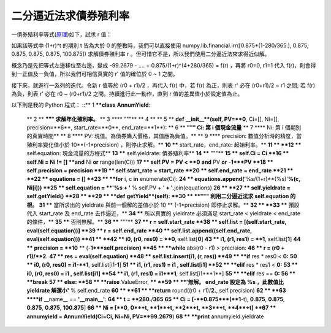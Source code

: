 二分逼近法求債券殖利率
================================================================================

一債券殖利率等式(`原理`_)如下，試求 r 值：

.. image:: http://latex.codecogs.com/gif.latex?99.2679%20=-%20%5Cfrac%7B0
    .875%5Ctimes%20%281-%5Cfrac%7B280%7D%7B365%7D%29%7D%7B%281+r%29%5E%7B0%7D
    %7D%20+%20%5Cfrac%7B0.875%7D%7B%281+r%29%5E%7B%280+%5Cfrac%7B280%7D%7B365
    %7D%29%7D%7D%20+%20%5Cfrac%7B0.875%7D%7B%281+r%29%5E%7B%281+%5Cfrac%7B280
    %7D%7B365%7D%29%7D%7D%20+%20%5Cfrac%7B0.875%7D%7B%281+r%29%5E%7B%282+%5Cf
    rac%7B280%7D%7B365%7D%29%7D%7D%20+%20%5Cfrac%7B0.875%7D%7B%281+r%29%5E%7B
    %283+%5Cfrac%7B280%7D%7B365%7D%29%7D%7D%20+%20%5Cfrac%7B0.875%7D%7B%281+r
    %29%5E%7B%284+%5Cfrac%7B280%7D%7B365%7D%29%7D%7D


如果該等式中 (1+r)^t 的期別 t 皆為大於 0 的整數時，我們可以直接使用
numpy.lib.financial.irr([0.875*(1-280/365.), 0.875, 0.875, 0.875, 0.875,
100.875]) 求解債券殖利率 r 。但可惜它不是，所以我們使用二分逼近法來求得近似解。

概念乃是先把等式左邊移位至右邊，變成 -99.2679 - .... + 0.875/(1+r)^(4+280/365) = f(r) ，再將 r0=0,
r1=1 代入 f(r)，則會得到一正值及一負值，所以我們可相信真實的 r' 值的確位於 0 ~ 1 之間。

接下來，就進行一系列的迭代。令新 r 值等於 (r0 + r1)/2 ，再代入 f(r) 中，若 f(r) 為正，則表 r' 必在 (r0+r1)/2 ~
r1 之間; 若 f(r) 為負，則表 r' 必在 r0 ~ (r0+r1)/2 之間。持續進行此一動作，直到 r 值的差異值小於設定值為止。

以下則是我的 Python 程式：
::** 1 ****class** **AnnumYield**:
    ** 2 **    **""" 求解年化殖利率。**
    ** 3 ****    """**
    ** 4 **
    ** 5 **    **def** **__init__**(self, PV=**0**, Ci=[], Ni=[],
    precision=**6**, start_rate=**0**, end_rate=**1**):
    ** 6 **        **""" Ci: 第 i 個現金流量**
    ** 7 ****            Ni: 第 i 個期別的真實時間**
    ** 8 ****            PV: 現值。為債券購入價格，其值應為負值。**
    ** 9 ****            precision: 數值分析時的精度，當殖利率變化值小於 10**(-1*precision)
    ，則停止求解。**
    **10 ****            start_rate，end_rate: 起始利率。**
    **11 **
    **12 ****            self.equation: 現金流量的方程式**
    **13 ****            self.yieldrate: 債券殖利率**
    **14 ****        """**
    **15 **        self.Ci = Ci
    **16 **        self.Ni = Ni != [] **and** Ni **or** range(len(Ci))
    **17 **        self.PV = PV < **0** **and** PV **or** -**1***PV
    **18 **        self.precision = precision
    **19 **        self.start_rate = start_rate
    **20 **        self.end_rate = end_rate
    **21 **
    **22 **        equations = []
    **23 **        **for** i, c **in** enumerate(Ci):
    **24 **            equations.append(**'%s/(1+r)**(%s)'**%(c, Ni[i]))
    **25 **        self.equation = **'%s + '** % self.PV + **' +
    '**.join(equations)
    **26 **
    **27 **        self.yieldrate = self.getYield()
    **28 **
    **29 **    **def** **getYield**(self):
    **30 **        **""" 利用二分逼近法求 self.equation 的根。**
    **31 ****            當所求出的 yieldrate 與前一個解的差值小於 10 ** (-1*precision)
    即停止求解。**
    **32 **
    **33 ****            預設代入 start_rate 及 end_rate 去作逼近，**
    **34 ****            所以真實的 yieldrate 必須滿足 start_rate < yieldrate <
    end_rate 的條件，**
    **35 ****            否則無解。**
    **36 ****        """**
    **37 **        r = self.start_rate
    **38 **        self.list = [(self.start_rate, eval(self.equation))]
    **39 **        r = self.end_rate
    **40 **        self.list.append((self.end_rate, eval(self.equation)))
    **41 **
    **42 **        i0, (r0, res0) = **0**, self.list[**0**]
    **43 **        i1, (r1, res1) = **1**, self.list[**1**]
    **44 **        precision = **10** ** (-**1***self.precision)
    **45 **        **while** abs(r0 - r1) > precision:
    **46 **            r = (r0 + r1)/**2.**
    **47 **            res = eval(self.equation)
    **48 **            self.list.insert(i1, (r, res))
    **49 **            **if** res * res0 < **0:**
    **50 **                i0, (r0, res0) = i1-**1**, self.list[i1-**1**]
    **51 **                i1, (r1, res1) = i1  , self.list[i1]
    **52 **            **elif** res * res1 < **0:**
    **53 **                i0, (r0, res0) = i1  , self.list[i1]
    **54 **                i1, (r1, res1) = i1+**1**, self.list[i1+**1**]
    **55 **            **elif** res == **0:**
    **56 **                **break**
    **57 **            else:
    **58 **                **raise** ValueError, **\**
    **59 **                    **'無解。 end_rate 設定為 %s ，此數值比 yieldrate
    解還小'** % self.end_rate
    **60 **
    **61 **        **return** round((r0 + r1)/**2.**, self.precision)
    **62 **
    **63 ****if** __name__ == **'__main__'**:
    **64 **    t = **280.**/**365**
    **65 **    Ci = [-**0.875***(**1**-t), **0.875**, **0.875**,
    **0.875**, **0.875**, **100.875**]
    **66 **    Ni = [**0**,            **0**+t,   **1**+t,   **2**+t,
    **3**+t,   **4**+t]
    **67 **    annumyield = AnnumYield(Ci=Ci, Ni=Ni, PV=**99.2679**)
    **68 **    **print** annumyield.yieldrate



.. _原理: http://hoamon.blogspot.com/2009/04/foclass.html


.. author:: default
.. categories:: chinese
.. tags:: python, bond, foclass
.. comments::